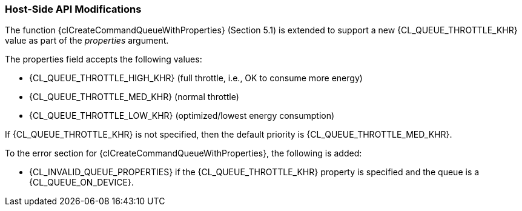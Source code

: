 ifdef::cl_khr_throttle_hints[]
endif::cl_khr_throttle_hints[]

=== Host-Side API Modifications

The function {clCreateCommandQueueWithProperties} (Section 5.1) is extended
to support a new {CL_QUEUE_THROTTLE_KHR} value as part of the _properties_
argument.

The properties field accepts the following values:

  * {CL_QUEUE_THROTTLE_HIGH_KHR} (full throttle, i.e., OK to consume more
    energy)
  * {CL_QUEUE_THROTTLE_MED_KHR} (normal throttle)
  * {CL_QUEUE_THROTTLE_LOW_KHR} (optimized/lowest energy consumption)

If {CL_QUEUE_THROTTLE_KHR} is not specified, then the default priority is
{CL_QUEUE_THROTTLE_MED_KHR}.

To the error section for {clCreateCommandQueueWithProperties}, the following
is added:

  * {CL_INVALID_QUEUE_PROPERTIES} if the {CL_QUEUE_THROTTLE_KHR} property is
    specified and the queue is a {CL_QUEUE_ON_DEVICE}.
